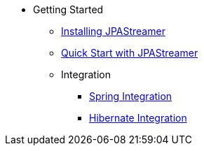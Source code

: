 * Getting Started
** xref:installation.adoc[Installing JPAStreamer]
** xref:quick-start.adoc[Quick Start with JPAStreamer]
** Integration
*** xref:spring_integration.adoc[Spring Integration]
*** xref:hibernate_integration.adoc[Hibernate Integration]
